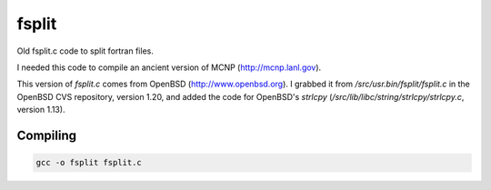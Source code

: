 ======
fsplit
======

Old fsplit.c code to split fortran files.

I needed this code to compile an ancient version of MCNP
(http://mcnp.lanl.gov).

This version of `fsplit.c` comes from OpenBSD (http://www.openbsd.org).
I grabbed it from `/src/usr.bin/fsplit/fsplit.c` in the OpenBSD CVS
repository, version 1.20, and added the code for OpenBSD's `strlcpy`
(`/src/lib/libc/string/strlcpy/strlcpy.c`, version 1.13).

Compiling
---------

.. code-block::

    gcc -o fsplit fsplit.c


